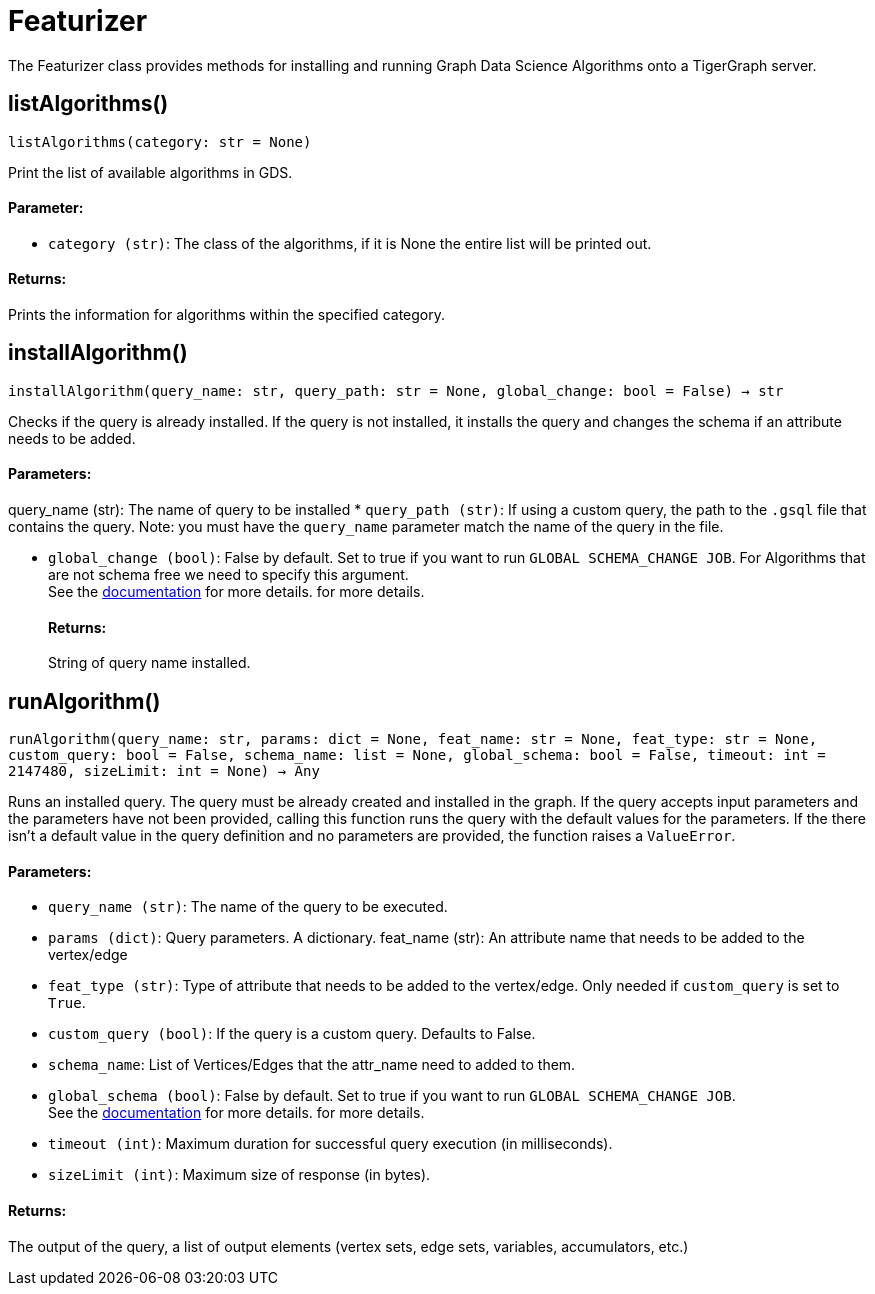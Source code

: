 = Featurizer

The Featurizer class provides methods for installing and running Graph Data Science Algorithms onto a TigerGraph server.

== listAlgorithms()
`listAlgorithms(category: str = None)`

Print the list of available algorithms in GDS.

[discrete]
==== Parameter:
* `category (str)`: The class of the algorithms, if it is None the entire list will be printed out.

[discrete]
==== Returns:
Prints the information for algorithms within the specified category.


== installAlgorithm()
`installAlgorithm(query_name: str, query_path: str = None, global_change: bool = False) -> str`

Checks if the query is already installed. 
If the query is not installed, it installs the query and changes the schema if an attribute needs to be added.

[discrete]
==== Parameters:
query_name (str): 
The name of query to be installed
* `query_path (str)`: If using a custom query, the path to the `.gsql` file that contains the query.
Note: you must have the `query_name` parameter match the name of the query in the file.

* `global_change (bool)`: False by default. Set to true if you want to run `GLOBAL SCHEMA_CHANGE JOB`. For Algorithms that are not schema free we need to specify this argument.
 +
See the https://docs.tigergraph.com/gsql-ref/current/ddl-and-loading/modifying-a-graph-schema#_global_vs_local_schema_changes[documentation] for more details.
for more details.
[discrete]
==== Returns:
String of query name installed.    


== runAlgorithm()
`runAlgorithm(query_name: str, params: dict = None, feat_name: str = None, feat_type: str = None, custom_query: bool = False, schema_name: list = None, global_schema: bool = False, timeout: int = 2147480, sizeLimit: int = None) -> Any`

Runs an installed query.
The query must be already created and installed in the graph.
If the query accepts input parameters and the parameters have not been provided, calling this function runs the query with the default values for the parameters.
If the there isn't a default value in the query definition and no parameters are provided, the function raises a `ValueError`.

[discrete]
==== Parameters:
* `query_name (str)`: The name of the query to be executed.
* `params (dict)`: Query parameters. A dictionary.
feat_name (str): 
An attribute name that needs to be added to the vertex/edge
* `feat_type (str)`: Type of attribute that needs to be added to the vertex/edge. Only needed if `custom_query` is set to `True`.
* `custom_query (bool)`: If the query is a custom query. Defaults to False. 
* `schema_name`: List of Vertices/Edges that the attr_name need to added to them.  
* `global_schema (bool)`: False by default. Set to true if you want to run `GLOBAL SCHEMA_CHANGE JOB`.
 +
See the https://docs.tigergraph.com/gsql-ref/current/ddl-and-loading/modifying-a-graph-schema#_global_vs_local_schema_changes[documentation] for more details.
for more details.  
* `timeout (int)`: Maximum duration for successful query execution (in milliseconds).
* `sizeLimit (int)`: Maximum size of response (in bytes).

[discrete]
==== Returns:
The output of the query, a list of output elements (vertex sets, edge sets, variables,
accumulators, etc.)


